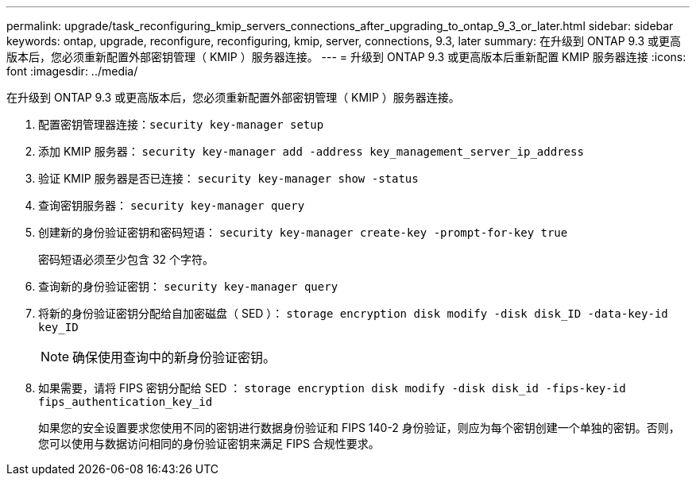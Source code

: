 ---
permalink: upgrade/task_reconfiguring_kmip_servers_connections_after_upgrading_to_ontap_9_3_or_later.html 
sidebar: sidebar 
keywords: ontap, upgrade, reconfigure, reconfiguring, kmip, server, connections, 9.3, later 
summary: 在升级到 ONTAP 9.3 或更高版本后，您必须重新配置外部密钥管理（ KMIP ）服务器连接。 
---
= 升级到 ONTAP 9.3 或更高版本后重新配置 KMIP 服务器连接
:icons: font
:imagesdir: ../media/


[role="lead"]
在升级到 ONTAP 9.3 或更高版本后，您必须重新配置外部密钥管理（ KMIP ）服务器连接。

. 配置密钥管理器连接：``security key-manager setup``
. 添加 KMIP 服务器： `security key-manager add -address key_management_server_ip_address`
. 验证 KMIP 服务器是否已连接： `security key-manager show -status`
. 查询密钥服务器： `security key-manager query`
. 创建新的身份验证密钥和密码短语： `security key-manager create-key -prompt-for-key true`
+
密码短语必须至少包含 32 个字符。

. 查询新的身份验证密钥： `security key-manager query`
. 将新的身份验证密钥分配给自加密磁盘（ SED ）： `storage encryption disk modify -disk disk_ID -data-key-id key_ID`
+

NOTE: 确保使用查询中的新身份验证密钥。

. 如果需要，请将 FIPS 密钥分配给 SED ： `storage encryption disk modify -disk disk_id -fips-key-id fips_authentication_key_id`
+
如果您的安全设置要求您使用不同的密钥进行数据身份验证和 FIPS 140-2 身份验证，则应为每个密钥创建一个单独的密钥。否则，您可以使用与数据访问相同的身份验证密钥来满足 FIPS 合规性要求。


